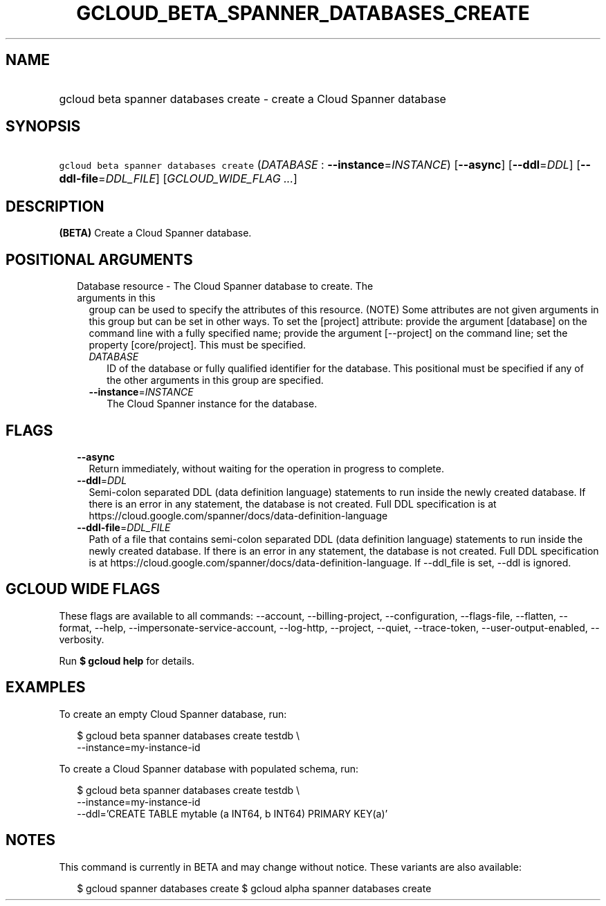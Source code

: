 
.TH "GCLOUD_BETA_SPANNER_DATABASES_CREATE" 1



.SH "NAME"
.HP
gcloud beta spanner databases create \- create a Cloud Spanner database



.SH "SYNOPSIS"
.HP
\f5gcloud beta spanner databases create\fR (\fIDATABASE\fR\ :\ \fB\-\-instance\fR=\fIINSTANCE\fR) [\fB\-\-async\fR] [\fB\-\-ddl\fR=\fIDDL\fR] [\fB\-\-ddl\-file\fR=\fIDDL_FILE\fR] [\fIGCLOUD_WIDE_FLAG\ ...\fR]



.SH "DESCRIPTION"

\fB(BETA)\fR Create a Cloud Spanner database.



.SH "POSITIONAL ARGUMENTS"

.RS 2m
.TP 2m

Database resource \- The Cloud Spanner database to create. The arguments in this
group can be used to specify the attributes of this resource. (NOTE) Some
attributes are not given arguments in this group but can be set in other ways.
To set the [project] attribute: provide the argument [database] on the command
line with a fully specified name; provide the argument [\-\-project] on the
command line; set the property [core/project]. This must be specified.

.RS 2m
.TP 2m
\fIDATABASE\fR
ID of the database or fully qualified identifier for the database. This
positional must be specified if any of the other arguments in this group are
specified.

.TP 2m
\fB\-\-instance\fR=\fIINSTANCE\fR
The Cloud Spanner instance for the database.


.RE
.RE
.sp

.SH "FLAGS"

.RS 2m
.TP 2m
\fB\-\-async\fR
Return immediately, without waiting for the operation in progress to complete.

.TP 2m
\fB\-\-ddl\fR=\fIDDL\fR
Semi\-colon separated DDL (data definition language) statements to run inside
the newly created database. If there is an error in any statement, the database
is not created. Full DDL specification is at
https://cloud.google.com/spanner/docs/data\-definition\-language

.TP 2m
\fB\-\-ddl\-file\fR=\fIDDL_FILE\fR
Path of a file that contains semi\-colon separated DDL (data definition
language) statements to run inside the newly created database. If there is an
error in any statement, the database is not created. Full DDL specification is
at https://cloud.google.com/spanner/docs/data\-definition\-language. If
\-\-ddl_file is set, \-\-ddl is ignored.


.RE
.sp

.SH "GCLOUD WIDE FLAGS"

These flags are available to all commands: \-\-account, \-\-billing\-project,
\-\-configuration, \-\-flags\-file, \-\-flatten, \-\-format, \-\-help,
\-\-impersonate\-service\-account, \-\-log\-http, \-\-project, \-\-quiet,
\-\-trace\-token, \-\-user\-output\-enabled, \-\-verbosity.

Run \fB$ gcloud help\fR for details.



.SH "EXAMPLES"

To create an empty Cloud Spanner database, run:

.RS 2m
$ gcloud beta spanner databases create testdb \e
    \-\-instance=my\-instance\-id
.RE

To create a Cloud Spanner database with populated schema, run:

.RS 2m
$ gcloud beta spanner databases create testdb \e
    \-\-instance=my\-instance\-id
    \-\-ddl='CREATE TABLE mytable (a INT64, b INT64) PRIMARY KEY(a)'
.RE



.SH "NOTES"

This command is currently in BETA and may change without notice. These variants
are also available:

.RS 2m
$ gcloud spanner databases create
$ gcloud alpha spanner databases create
.RE

